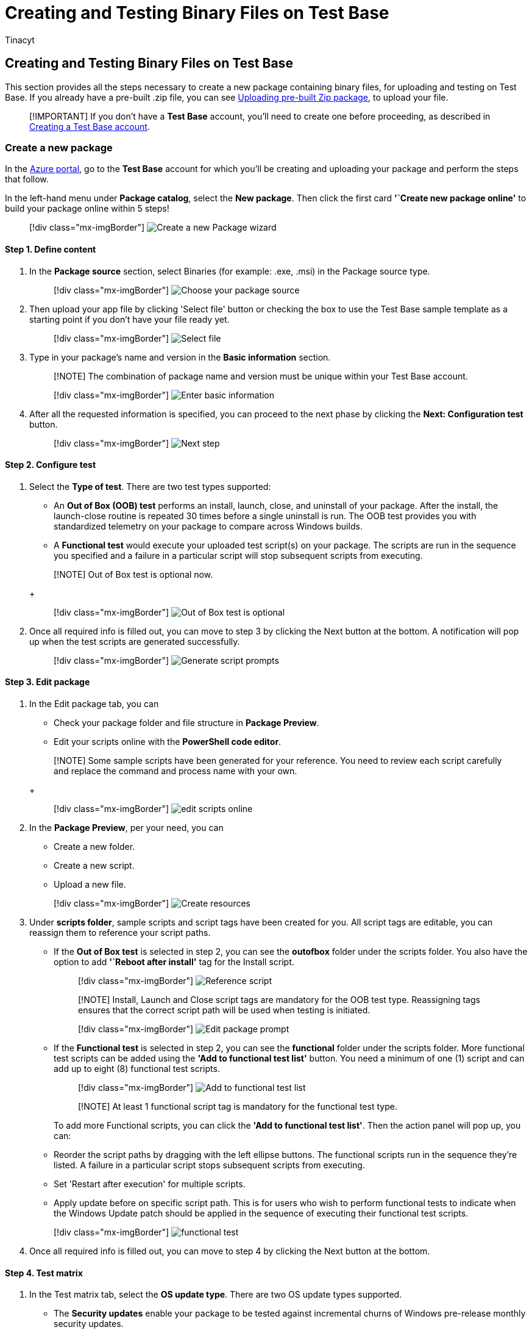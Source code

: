 = Creating and Testing Binary Files on Test Base
:audience: Software-Vendor
:author: Tinacyt
:description: How to create and test binaries files on Test Base
:f1.keywords: NOCSH
:manager: rshastri
:ms.author: tinachen
:ms.collection: TestBase-M365
:ms.custom:
:ms.date: 04/08/2022
:ms.localizationpriority: medium
:ms.reviewer: Tinacyt
:ms.service: test-base
:ms.topic: troubleshooting
:search.appverid: MET150

== Creating and Testing Binary Files on Test Base

This section provides all the steps necessary to create a new package containing binary files, for uploading and testing on Test Base.
If you already have a pre-built .zip file, you can see xref:uploadApplication.adoc[Uploading pre-built Zip package], to upload your file.

____
[!IMPORTANT] If you don't have a *Test Base* account, you'll need to create one before proceeding, as described in xref:createAccount.adoc[Creating a Test Base account].
____

=== Create a new package

In the https://portal.azure.com/[Azure portal], go to the *Test Base* account for which you'll be creating and uploading your package and perform the steps that follow.

In the left-hand menu under *Package catalog*, select the *New package*.
Then click the first card *'`Create new package online'* to build your package online within 5 steps!

____
[!div class="mx-imgBorder"] image:Media/testapplication01.png[Create a new Package wizard]
____

==== Step 1. Define content

. In the *Package source* section, select Binaries (for example: .exe, .msi) in the Package source type.
+
____
[!div class="mx-imgBorder"] image:Media/testapplication02.png[Choose your package source]
____

. Then upload your app file by clicking 'Select file' button or checking the box to use the Test Base sample template as a starting point if you don't have your file ready yet.
+
____
[!div class="mx-imgBorder"] image:Media/testapplication03.png[Select file]
____

. Type in your package's name and version in the *Basic information* section.
+
____
[!NOTE] The combination of package name and version must be unique within your Test Base account.
____
+
____
[!div class="mx-imgBorder"] image:Media/testapplication04.png[Enter basic information]
____

. After all the requested information is specified, you can proceed to the next phase by clicking the *Next: Configuration test* button.
+
____
[!div class="mx-imgBorder"] image:Media/testapplication05.png[Next step]
____

==== Step 2. Configure test

. Select the *Type of test*.
There are two test types supported:
 ** An *Out of Box (OOB) test* performs an install, launch, close, and uninstall of your package.
After the install, the launch-close routine is repeated 30 times before a single uninstall is run.
The OOB test provides you with standardized telemetry on your package to compare across Windows builds.
 ** A *Functional test* would execute your uploaded test script(s) on your package.
The scripts are run in the sequence you specified and a failure in a particular script will stop subsequent scripts from executing.

+
____
[!NOTE] Out of Box test is optional now.
____
+
____
[!div class="mx-imgBorder"] image:Media/testapplication07.png[Out of Box test is optional]
____
. Once all required info is filled out, you can move to step 3 by clicking the Next button at the bottom.
A notification will pop up when the test scripts are generated successfully.
+
____
[!div class="mx-imgBorder"] image:Media/testapplication08.png[Generate script prompts]
____

==== Step 3. Edit package

. In the Edit package tab, you can
 ** Check your package folder and file structure in *Package Preview*.
 ** Edit your scripts online with the *PowerShell code editor*.

+
____
[!NOTE] Some sample scripts have been generated for your reference.
You need to review each script carefully and replace the command and process name with your own.
____
+
____
[!div class="mx-imgBorder"] image:Media/testapplication09.png[edit scripts online]
____
. In the *Package Preview*, per your need, you can
 ** Create a new folder.
 ** Create a new script.
 ** Upload a new file.

+
____
[!div class="mx-imgBorder"] image:Media/testapplication10.png[Create resources]
____
. Under *scripts folder*, sample scripts and script tags have been created for you.
All script tags are editable, you can reassign them to reference your script paths.
 ** If the *Out of Box test* is selected in step 2, you can see the *outofbox* folder under the scripts folder.
You also have the option to add *'`Reboot after install'* tag for the Install script.

+
____
[!div class="mx-imgBorder"] image:Media/testapplication11.png[Reference script]
____
+
____
[!NOTE] Install, Launch and Close script tags are mandatory for the OOB test type.
Reassigning tags ensures that the correct script path will be used when testing is initiated.
____
+
____
[!div class="mx-imgBorder"] image:Media/testapplication11-2.png[Edit package prompt]
____
 ** If the *Functional test* is selected in step 2, you can see the *functional* folder under the scripts folder.
More functional test scripts can be added using the *'Add to functional test list'* button.
You need a minimum of one (1) script and can add up to eight (8) functional test scripts.

+
____
[!div class="mx-imgBorder"] image:Media/testapplication12.png[Add to functional test list]
____
+
____
[!NOTE] At least 1 functional script tag is mandatory for the functional test type.
____
+
To add more Functional scripts, you can click the *'Add to functional test list'*.
Then the action panel will pop up, you can:
 ** Reorder the script paths by dragging with the left ellipse buttons.
The functional scripts run in the sequence they're listed.
A failure in a particular script stops subsequent scripts from executing.
 ** Set 'Restart after execution' for multiple scripts.
 ** Apply update before on specific script path.
This is for users who wish to perform functional tests to indicate when the Windows Update patch should be applied in the sequence of executing their functional test scripts.

+
____
[!div class="mx-imgBorder"] image:Media/testapplication13.png[functional test]
____
. Once all required info is filled out, you can move to step 4 by clicking the Next button at the bottom.

==== Step 4. Test matrix

. In the Test matrix tab, select the *OS update type*.
There are two OS update types supported.
 ** The *Security updates* enable your package to be tested against incremental churns of Windows pre-release monthly security updates.
 ** The *Feature updates* enable your package to be tested against Windows pre-release bi-annual feature updates builds from the Windows Insider Program.
. Select the OS version(s) for Security update tests.
+
If *Security updates* is selected in OS update type, you need to select the OS version(s) of Windows your package will be tested on.
+
____
[!NOTE] If you select to test your package against both Server and Client OSes, please make sure that the package is compatible and can run on both OSes.
____

. Select options for Feature update tests.
 ** If *Feature updates* is selected in OS update type, you need to finish the following options.
 ** For *Insider Channel*, select the Windows Insider Program Channel as the build that your packages should be tested against.
We currently use builds flighted in the *Insider Beta Channel*.
 ** For *OS baseline for Insight*, select the Windows OS version to be used as a baseline in comparing your test results.

+
____
[!div class="mx-imgBorder"] image:Media/testapplication14.png[Select the Windows OS version]
____
. Once all the required info is filled out, you can move to step 5 (the last step) by clicking the Next button at the bottom.

==== Step 5. Review + publish

. Review all the information for correctness and accuracy of your draft package.
To make corrections, you can navigate back to early steps where you specified the settings as needed.
+
____
[!div class="mx-imgBorder"] image:Media/testapplication15.png[Review package]
____

. You can also check the notification box to receive the email notification of your package for the validation run completion notice.
+
____
[!div class="mx-imgBorder"] image:Media/testapplication16.png[Notification]
____

. When you're done finalizing the input data configuration, click *Publish* to upload your package to Test Base.
The notification that follows displays when the package is successfully published and has entered the Verification process.
+
____
[!NOTE] The package must be verified before it is accepted for future tests.
The Verification can take up to 24 hours, as it includes running the package in an actual test environment.
____
+
____
[!div class="mx-imgBorder"] image:Media/testapplication17.png[Package publish prompts]
____

. You'll be redirected to the *Manage Packages* page to check the progress of your newly uploaded package.
+
____
[!div class="mx-imgBorder"] image:Media/testapplication18.png[Manage packages]
____
+
____
[!NOTE] When the Verification process is complete, the Verification status will change to Accepted.
At this point, no further actions are required.
Your package will be acquired automatically for execution whenever your configured operating systems have new updates available.
If the Verification process fails, your package is not ready for testing.
Please check the logs and assess whether any errors occurred.
You may also need to check your package configuration settings for potential issues.
____

==== Resume creation of a saved draft package

If you have any previous draft packages, you can view the list of your saved draft packages on the *New package* page.
By clicking the *'Edit'* pencil icon, you can resume editing the package you selected from where you left off, as described in the *Status* column.

____
[!div class="mx-imgBorder"] image:Media/testapplication19.png[New package page]
____

____
[!NOTE] The dashboard only shows the saved draft packages.
To view published packages, you will need to go to the Manage Packages page.
____
